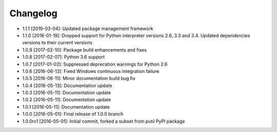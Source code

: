.. CHANGELOG.rst
.. Copyright (c) 2013-2019 Pablo Acosta-Serafini
.. See LICENSE for details

Changelog
=========

* 1.1.1 [2019-03-04]: Updated package management framework

* 1.1.0 [2018-01-19]: Dropped support for Python interpreter versions 2.6, 3.3
  and 3.4. Updated dependencies versions to their current versions

* 1.0.9 [2017-02-10]: Package build enhancements and fixes

* 1.0.8 [2017-02-07]: Python 3.6 support

* 1.0.7 [2017-01-02]: Suppressed deprecation warnings for
  Python 2.6

* 1.0.6 [2016-06-13]: Fixed Windows continuous integration
  failure

* 1.0.5 [2016-06-11]: Minor documentation build bug fix

* 1.0.4 [2016-05-13]: Documentation update

* 1.0.3 [2016-05-11]: Documentation update

* 1.0.2 [2016-05-11]: Documentation update

* 1.0.1 [2016-05-11]: Documentation update

* 1.0.0 [2016-05-01]: Final release of 1.0.0 branch

* 1.0.0rc1 [2016-05-01]: Initial commit, forked a subset from putil PyPI
  package
